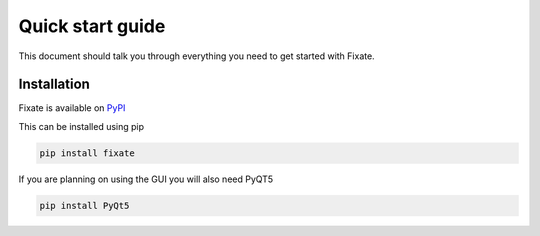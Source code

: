 =================
Quick start guide
=================

This document should talk you through everything you need to get started with
Fixate.

------------
Installation
------------

Fixate is available on `PyPI <https://pypi.org/project/fixate/>`_

This can be installed using pip

.. code:: bash

  pip install fixate

If you are planning on using the GUI you will also need PyQT5

.. code:: bash

  pip install PyQt5
  

